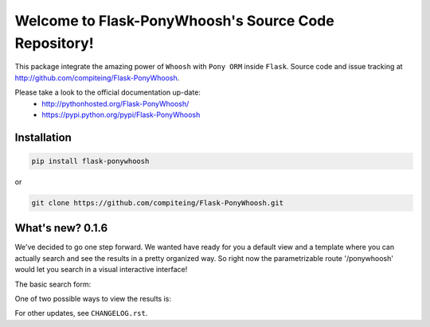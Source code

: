 Welcome to Flask-PonyWhoosh's Source Code Repository!
=====================================================

|PyPI Package latest release| |PyPI Package monthly downloads| |Test|

This package integrate the amazing power of ``Whoosh`` with ``Pony ORM``
inside ``Flask``. Source code and issue tracking at
http://github.com/compiteing/Flask-PonyWhoosh.

Please take a look to the official documentation up-date:
    -  http://pythonhosted.org/Flask-PonyWhoosh/
    -  https://pypi.python.org/pypi/Flask-PonyWhoosh

Installation
------------

.. code:: python

    pip install flask-ponywhoosh

or

.. code:: bash

    git clone https://github.com/compiteing/Flask-PonyWhoosh.git

What's new? 0.1.6
-----------------

We've decided to go one step forward. We wanted have ready for you a
default view and a template where you can actually search and see the
results in a pretty organized way. So right now the parametrizable route
'/ponywhoosh' would let you search in a visual interactive interface!

The basic search form: |Search|

One of two possible ways to view the results is: |Results|

For other updates, see ``CHANGELOG.rst``.

.. |PyPI Package latest release| image:: http://img.shields.io/pypi/v/Flask-PonyWhoosh.png?style=flat
   :target: https://pypi.python.org/pypi/Flask-PonyWhoosh
.. |PyPI Package monthly downloads| image:: http://img.shields.io/pypi/dm/Flask-PonyWhoosh.png?style=flat
   :target: https://pypi.python.org/pypi/Flask-PonyWhoosh
.. |Test| image:: https://travis-ci.org/piperod/Flask-PonyWhoosh.svg?branch=master
   :target: https://travis-ci.org/piperod/Flask-PonyWhoosh
.. |Search| image:: https://raw.githubusercontent.com/compiteing/flask-ponywhoosh/master/searchform.png%0A%20:align%20center%0A%20:height%20400px
.. |Results| image:: https://raw.githubusercontent.com/compiteing/flask-ponywhoosh/master/results.png%0A%20:align%20center%0A%20:height%20400px
